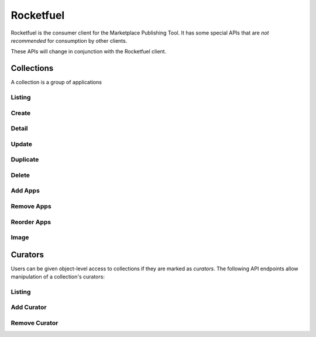 .. _rocketfuel:

==========
Rocketfuel
==========

Rocketfuel is the consumer client for the Marketplace Publishing Tool. It has
some special APIs that are *not recommended* for consumption by other clients.

These APIs will change in conjunction with the Rocketfuel client.


Collections
===========

A collection is a group of applications


Listing
-------

.. http:get:: /api/v1/rocketfuel/collections/

    A listing of all collections.

    .. note:: Authentication is optional.

    **Request**:

    The following query string parameters can be used to filter the results:

    :param cat: a category ID/slug.
    :type cat: int|string
    :param region: a region ID/slug.
    :type region: int|string
    :param carrier: a carrier ID/slug.
    :type carrier: int|string

    Filtering on null values is done by omiting the value for the corresponding
    parameter in the query string.

    If no results are found with the filters specified, the API will
    automatically use a fallback mechanism and try to change the values to null
    in order to try to find some results.

    The order in which the filters are set to null is:
        1. `region`
        2. `carrier`
        3. `region` and `carrier`.

    In addition, if that fallback mechanism is used, HTTP responses will have an
    additional `API-Fallback` header, containing the fields which were set to
    null to find the returned results, separated by a comma if needed, like this:

    `API-Fallback: region, carrier`

Create
------

.. http:post:: /api/v1/rocketfuel/collections/

    Create a collection.

    .. note:: Authentication and the 'Collections:Curate' permission are
        required.

    **Request**:

    :param author: the author of the collection.
    :type author: string
    :param background_color: the background of the overlay on the image when
        collection is displayed (hex-formatted, e.g. "#FF00FF"). Only applies to
        curated collections (i.e. when collection_type is 0).
    :type background_color: string|null
    :param carrier: the ID of the carrier to attach this collection to. Defaults
        to ``null``.
    :type carrier: int|null
    :param category: the ID of the category to attach this collection to.
        Defaults to ``null``.
    :type category: int|null
    :param collection_type: the type of collection to create.
    :type collection_type: int
    :param description: a description of the collection. Can be a dict, in which
        case keys are languages and values are each a translation for the
        corresponding language.
    :type description: string|dict
    :param is_public: an indication of whether the collection should be
        displayed in consumer-facing pages. Defaults to ``false``.
    :type is_public: boolean
    :param name: the name of the collection. Can be a dict, in which case keys
        are languages and values are each a translation for the corresponding
        language.
    :type name: string|dict
    :param region: the ID of the region to attach this collection to. Defaults
        to ``null``.
    :type region: int|null
    :param slug: a slug to use in URLs for the collection. Automatically
        generated if not specified.
    :type slug: string|null
    :param text_color: the color of the text displayed on the overlay on the
        image when collection is displayed (hex-formatted, e.g. "#FF00FF"). Only
        applies to curated collections (i.e. when collection_type is 0).
    :type text_color: string|null


Detail
------

.. http:get:: /api/v1/rocketfuel/collections/(int:id|string:slug)/

    Get a single collection.

    .. note:: Authentication is optional.


Update
------

.. http:patch:: /api/v1/rocketfuel/collections/(int:id|string:slug)/

    Update a collection.

    .. note:: Authentication and one of the 'Collections:Curate' permission or
        curator-level access to the collection are required.

    **Request**:

    :param author: the author of the collection.
    :type author: string
    :param carrier: the ID of the carrier to attach this collection to.
    :type carrier: int|null
    :param category: the ID of the category to attach this collection to.
    :type category: int|null
    :param collection_type: the type of the collection.
    :type collection_type: int
    :param description: a description of the collection. Can be a dict, in which
        case keys are languages and values are each a translation for the
        corresponding language.
    :type description: string|dict
    :param name: the name of the collection. Can be a dict, in which case keys
        are languages and values are each a translation for the corresponding
        language.
    :type name: string|dict
    :param region: the ID of the region to attach this collection to.
    :type region: int|null
    :param slug: a slug to use in URLs for the collection.
    :type slug: string|null


    **Response**:

    A representation of the updated collection will be returned in the response
    body.

    :status 200: collection successfully updated.
    :status 400: invalid request; more details provided in the response body.


Duplicate
---------

.. http:post:: /api/v1/rocketfuel/collections/(int:id)/duplicate/

    Duplicate a collection, creating and returning a new one with the same
    properties and the same apps.

    .. note:: Authentication and one of the 'Collections:Curate' permission or
        curator-level access to the collection are required.

    **Request**:

    Any parameter passed will override the corresponding property from the
    duplicated object.

    :param author: the author of the collection.
    :type author: string
    :param carrier: the ID of the carrier to attach this collection to.
    :type carrier: int|null
    :param category: the ID of the category to attach this collection to.
    :type category: int|null
    :param collection_type: the type of the collection.
    :type collection_type: int
    :param description: a description of the collection. Can be a dict, in which
        case keys are languages and values are each a translation for the
        corresponding language.
    :type description: string|dict
    :param name: the name of the collection. Can be a dict, in which case keys
        are languages and values are each a translation for the corresponding
        language.
    :type name: string|dict
    :param region: the ID of the region to attach this collection to.
    :type region: int|null
    :param slug: a slug to use in URLs for the collection.
    :type slug: string|null

    **Response**:

    A representation of the duplicate collection will be returned in the
    response body.

    :status 201: collection successfully duplicated.
    :status 400: invalid request; more details provided in the response body.


Delete
------

.. http:delete:: /api/v1/rocketfuel/collections/(int:id|string:slug)/

    Delete a single collection.

    .. note:: Authentication and the 'Collections:Curate' permission are
        required.

    **Response**:

    :status 204: collection successfully deleted.
    :status 400: invalid request; more details provided in the response body.
    :status 403: not authenticated or authenticated without permission; more
        details provided in the response body.


Add Apps
--------

.. http:post:: /api/v1/rocketfuel/collections/(int:id|string:slug)/add_app/

    Add an application to a single collection.

    .. note:: Authentication and one of the 'Collections:Curate' permission or
        curator-level access to the collection are required.

    **Request**:

    :param app: the ID of the application to add to this collection.
    :type app: int

    **Response**:

    A representation of the updated collection will be returned in the response
    body.

    :status 200: app successfully added to collection.
    :status 400: invalid request; more details provided in the response body.


Remove Apps
-----------

.. http:post:: /api/v1/rocketfuel/collections/(int:id|string:slug)/remove_app/

    Remove an application from a single collection.

    .. note:: Authentication and one of the 'Collections:Curate' permission or
        curator-level access to the collection are required.

    **Request**:

    :param app: the ID of the application to remove from this collection.
    :type app: int

    **Response**:

    A representation of the updated collection will be returned in the response
    body.

    :status 200: app successfully removed from collection.
    :status 205: app not a member of the collection.
    :status 400: invalid request; more details provided in the response body.


Reorder Apps
------------

.. http:post:: /api/v1/rocketfuel/collections/(int:id|string:slug)/reorder/

    Reorder applications in a collection.

    .. note:: Authentication and one of the 'Collections:Curate' permission or
        curator-level access to the collection are required.

    **Request**:

    The body of the request must contain a list of apps in their desired order.

    Example:

    .. code-block:: json

        [18, 24, 9]

    **Response**:

    A representation of the updated collection will be returned in the response
    body.

    :status 200: collection successfully reordered.
    :status 400: all apps in the collection not represented in response body.
        For convenience, a list of all apps in the collection will be included
        in the response.

Image
-----

.. http:get:: /api/v1/rocketfuel/collections/(int:id)/image/

    Get the image for a collection.

    .. note:: Authentication is optional.


.. http:put:: /api/v1/rocketfuel/collections/(int:id)/image/

    Set the image for a collection. Accepts a data URI as the request
    body containing the image, rather than a JSON object.

    .. note:: Authentication and one of the 'Collections:Curate' permission or
        curator-level access to the collection are required.


Curators
========

Users can be given object-level access to collections if they are marked as
`curators`. The following API endpoints allow manipulation of a collection's
curators:

Listing
-------

.. http:get:: /api/v1/rocketfuel/collections/(int:id|string:slug)/curators/

    Get a list of curators for a collection.

    .. note:: Authentication and one of the 'Collections:Curate' permission or
        curator-level access to the collection are required.

    **Response**:

    Example:

    .. code-block:: json

        [
            {
                'display_name': 'Basta',
                'email': 'support@bastacorp.biz',
                'id': 30
            },
            {
                'display_name': 'Cvan',
                'email': 'chris@vans.com',
                'id': 31
            }
        ]


Add Curator
-----------

.. http:post:: /api/v1/rocketfuel/collections/(int:id|string:slug)/add_curator/

    Add a curator to this collection.

    .. note:: Authentication and one of the 'Collections:Curate' permission or
        curator-level access to the collection are required.

    **Request**:

    :param user: the ID of the user to add as a curator of this collection.
    :type user: int

    **Response**:

    A representation of the updated list of curators for this collection will be
    returned in the response body.

    :status 200: user successfully added as a curator of this collection.
    :status 400: invalid request; more details provided in the response body.
    :status 403: not authenticated or authenticated without permission; more
        details provided in the response body.


Remove Curator
--------------

.. http:post:: /api/v1/rocketfuel/collections/(int:id|string:slug)/remove_curator/

    Remove a curator from this collection.

    .. note:: Authentication and one of the 'Collections:Curate' permission or
        curator-level access to the collection are required.

    **Request**:

    :param user: the ID of the user to add as a curator of this collection.
    :type user: int

    **Response**:

    :status 205: user successfully removed as a curator of this collection.
    :status 400: invalid request; more details provided in the response body.
    :status 403: not authenticated or authenticated without permission; more
        details provided in the response body.
